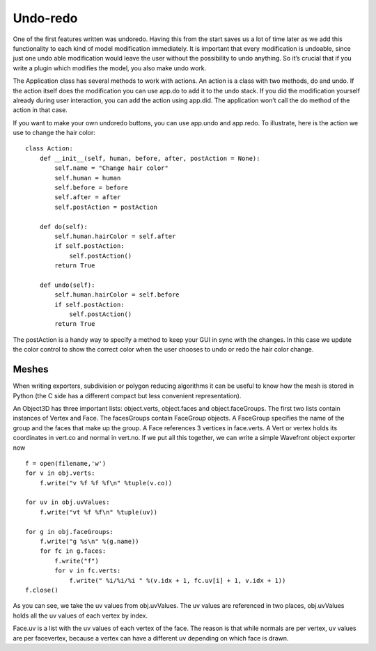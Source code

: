 
.. highlight:: python
   :linenothreshold: 5

.. _undoredo:

##########
Undo-redo
##########


One of the first features written was undoredo. Having this from the start saves us a lot of time later as we add this functionality to each kind of model modification immediately. It is important that every modification is undoable, since just one undo able modification would leave the user without the possibility to undo anything. So it’s crucial that if you write a plugin which modifies the model, you also make undo work. 

The Application class has several methods to work with actions. An action is a class with two methods, do and undo. If the action itself does the modification you can use app.do to add it to the undo stack. If you did the modification yourself already during user interaction, you can add the action using app.did. The application won’t call the do method of the action in that case. 

If you want to make your own undoredo buttons, you can use app.undo and app.redo. To illustrate, here is the action we use to change the hair color:

::

    class Action:
        def __init__(self, human, before, after, postAction = None):
            self.name = "Change hair color"
            self.human = human
            self.before = before
            self.after = after
            self.postAction = postAction

        def do(self):
            self.human.hairColor = self.after
            if self.postAction:
                self.postAction()
            return True

        def undo(self):
            self.human.hairColor = self.before
            if self.postAction:
                self.postAction()
            return True

The postAction is a handy way to specify a method to keep your GUI in sync with the changes. In this case we update the color control to show the correct color when the user chooses to undo or redo the hair color change.

********
Meshes
********


When writing exporters, subdivision or polygon reducing algorithms it can be useful to know how the mesh is stored in Python (the C side has a different compact but less convenient representation). 

An Object3D has three important lists: object.verts, object.faces and object.faceGroups. The first two lists contain instances of Vertex and Face. The facesGroups contain FaceGroup objects. A FaceGroup specifies the name of the group and the faces that make up the group. A Face references 3 vertices in face.verts. A Vert or vertex holds its coordinates in vert.co and normal in vert.no. If we put all this together, we can write a simple Wavefront object exporter now

::


    f = open(filename,'w')
    for v in obj.verts:
        f.write("v %f %f %f\n" %tuple(v.co))

    for uv in obj.uvValues:
        f.write("vt %f %f\n" %tuple(uv))

    for g in obj.faceGroups:
        f.write("g %s\n" %(g.name))
        for fc in g.faces:
            f.write("f")
            for v in fc.verts:
                f.write(" %i/%i/%i " %(v.idx + 1, fc.uv[i] + 1, v.idx + 1))
    f.close()



As you can see, we take the uv values from obj.uvValues. The uv values are referenced in two places, obj.uvValues holds all the uv values of each vertex by index.

Face.uv is a list with the uv values of each vertex of the face. The reason is that while normals are per vertex, uv values are per facevertex, because a vertex can have a different uv depending on which face is drawn.

